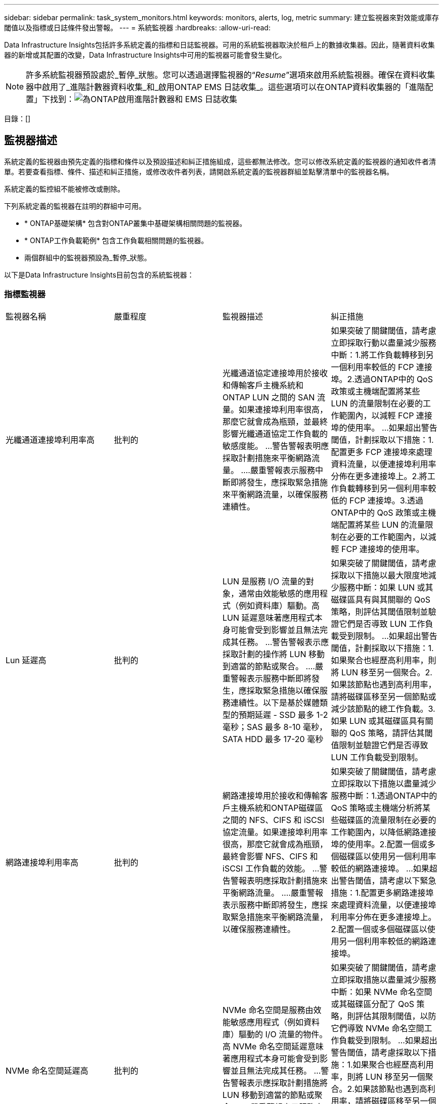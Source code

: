 ---
sidebar: sidebar 
permalink: task_system_monitors.html 
keywords: monitors, alerts, log, metric 
summary: 建立監視器來對效能或庫存閾值以及指標或日誌條件發出警報。 
---
= 系統監視器
:hardbreaks:
:allow-uri-read: 


[role="lead"]
Data Infrastructure Insights包括許多系統定義的指標和日誌監視器。可用的系統監視器取決於租戶上的數據收集器。因此，隨著資料收集器的新增或其配置的改變，Data Infrastructure Insights中可用的監視器可能會發生變化。


NOTE: 許多系統監視器預設處於_暫停_狀態。您可以透過選擇監視器的“_Resume_”選項來啟用系統監視器。確保在資料收集器中啟用了_進階計數器資料收集_和_啟用ONTAP EMS 日誌收集_。這些選項可以在ONTAP資料收集器的「進階配置」下找到：image:Enable_Log_Monitor_Collection.png["為ONTAP啟用進階計數器和 EMS 日誌收集"]

目錄：[]



== 監視器描述

系統定義的監視器由預先定義的指標和條件以及預設描述和糾正措施組成，這些都無法修改。您可以修改系統定義的監視器的通知收件者清單。若要查看指標、條件、描述和糾正措施，或修改收件者列表，請開啟系統定義的監視器群組並點擊清單中的監視器名稱。

系統定義的監控組不能被修改或刪除。

下列系統定義的監視器在註明的群組中可用。

* * ONTAP基礎架構* 包含對ONTAP叢集中基礎架構相關問題的監視器。
* * ONTAP工作負載範例* 包含工作負載相關問題的監視器。
* 兩個群組中的監視器預設為_暫停_狀態。


以下是Data Infrastructure Insights目前包含的系統監視器：



=== 指標監視器

|===


| 監視器名稱 | 嚴重程度 | 監視器描述 | 糾正措施 


| 光纖通道連接埠利用率高 | 批判的 | 光纖通道協定連接埠用於接收和傳輸客戶主機系統和ONTAP LUN 之間的 SAN 流量。如果連接埠利用率很高，那麼它就會成為瓶頸，並最終影響光纖通道協定工作負載的敏感度能。 ...警告警報表明應採取計劃措施來平衡網路流量。 ....嚴重警報表示服務中斷即將發生，應採取緊急措施來平衡網路流量，以確保服務連續性。 | 如果突破了關鍵閾值，請考慮立即採取行動以盡量減少服務中斷：1.將工作負載轉移到另一個利用率較低的 FCP 連接埠。2.透過ONTAP中的 QoS 政策或主機端配置將某些 LUN 的流量限制在必要的工作範圍內，以減輕 FCP 連接埠的使用率。 …如果超出警告閾值，計劃採取以下措施：1.配置更多 FCP 連接埠來處理資料流量，以便連接埠利用率分佈在更多連接埠上。2.將工作負載轉移到另一個利用率較低的 FCP 連接埠。3.透過ONTAP中的 QoS 政策或主機端配置將某些 LUN 的流量限制在必要的工作範圍內，以減輕 FCP 連接埠的使用率。 


| Lun 延遲高 | 批判的 | LUN 是服務 I/O 流量的對象，通常由效能敏感的應用程式（例如資料庫）驅動。高 LUN 延遲意味著應用程式本身可能會受到影響並且無法完成其任務。 ...警告警報表示應採取計劃的操作將 LUN 移動到適當的節點或聚合。 ....嚴重警報表示服務中斷即將發生，應採取緊急措施以確保服務連續性。以下是基於媒體類型的預期延遲 - SSD 最多 1-2 毫秒；SAS 最多 8-10 毫秒，SATA HDD 最多 17-20 毫秒 | 如果突破了關鍵閾值，請考慮採取以下措施以最大限度地減少服務中斷：如果 LUN 或其磁碟區具有與其關聯的 QoS 策略，則評估其閾值限制並驗證它們是否導致 LUN 工作負載受到限制。 …如果超出警告閾值，計劃採取以下措施：1.如果聚合也經歷高利用率，則將 LUN 移至另一個聚合。2.如果該節點也遇到高利用率，請將磁碟區移至另一個節點或減少該節點的總工作負載。3.如果 LUN 或其磁碟區具有關聯的 QoS 策略，請評估其閾值限制並驗證它們是否導致 LUN 工作負載受到限制。 


| 網路連接埠利用率高 | 批判的 | 網路連接埠用於接收和傳輸客戶主機系統和ONTAP磁碟區之間的 NFS、CIFS 和 iSCSI 協定流量。如果連接埠利用率很高，那麼它就會成為瓶頸，最終會影響 NFS、CIFS 和 iSCSI 工作負載的效能。 ...警告警報表明應採取計劃措施來平衡網路流量。 ....嚴重警報表示服務中斷即將發生，應採取緊急措施來平衡網路流量，以確保服務連續性。 | 如果突破了關鍵閾值，請考慮立即採取以下措施以盡量減少服務中斷：1.透過ONTAP中的 QoS 策略或主機端分析將某些磁碟區的流量限制在必要的工作範圍內，以降低網路連接埠的使用率。2.配置一個或多個磁碟區以使用另一個利用率較低的網路連接埠。 …如果超出警告閾值，請考慮以下緊急措施：1.配置更多網路連接埠來處理資料流量，以便連接埠利用率分佈在更多連接埠上。2.配置一個或多個磁碟區以使用另一個利用率較低的網路連接埠。 


| NVMe 命名空間延遲高 | 批判的 | NVMe 命名空間是服務由效能敏感應用程式（例如資料庫）驅動的 I/O 流量的物件。高 NVMe 命名空間延遲意味著應用程式本身可能會受到影響並且無法完成其任務。 ...警告警報表示應採取計劃措施將 LUN 移動到適當的節點或聚合。 ....嚴重警報表示服務中斷即將發生，應採取緊急措施以確保服務連續性。 | 如果突破了關鍵閾值，請考慮立即採取措施以盡量減少服務中斷：如果 NVMe 命名空間或其磁碟區分配了 QoS 策略，則評估其限制閾值，以防它們導致 NVMe 命名空間工作負載受到限制。 …如果超出警告閾值，請考慮採取以下措施：1.如果聚合也經歷高利用率，則將 LUN 移至另一個聚合。2.如果該節點也遇到高利用率，請將磁碟區移至另一個節點或減少該節點的總工作負載。3.如果 NVMe 命名空間或其磁碟區分配了 QoS 策略，請評估其限制閾值，以防它們導致 NVMe 命名空間工作負載受到限制。 


| QTree 容量已滿 | 批判的 | qtree 是一種邏輯定義的檔案系統，可以作為磁碟區內根目錄的特殊子目錄存在。每個 qtree 都有一個預設空間配額或由配額策略定義的配額，以限制在磁碟區容量範圍內儲存在樹中的資料量。 ....警告警報表示應採取計劃措施來增加空間。 ....嚴重警報表示服務中斷即將發生，應採取緊急措施釋放空間以確保服務連續性。 | 如果突破了關鍵閾值，請考慮立即採取行動以盡量減少服務中斷：1.增加 qtree 的空間以適應成長。2.刪除不需要的資料以釋放空間。 …如果超出警告閾值，計劃立即採取以下措施：1.增加 qtree 的空間以適應成長。2.刪除不需要的資料以釋放空間。 


| QTree 容量硬限制 | 批判的 | qtree 是一種邏輯定義的檔案系統，可以作為磁碟區內根目錄的特殊子目錄存在。每個 qtree 都有一個以 KB 為單位的空間配額，用於儲存數據，以控制用戶資料量的成長，不超出其總容量。 ...qtree 維護一個軟體儲存容量配額，在達到 qtree 中的總容量配額限制並且無法再儲存資料之前主動向使用者發出警報。監控 qtree 內儲存的資料量可確保使用者接收不間斷的資料服務。 | 如果突破了關鍵閾值，請考慮立即採取以下措施以盡量減少服務中斷：1.增加樹木空間配額以適應成長2。指導用戶刪除樹中不需要的資料以釋放空間 


| QTree 容量軟限制 | 警告 | qtree 是一種邏輯定義的檔案系統，可以作為磁碟區內根目錄的特殊子目錄存在。每個 qtree 都有一個以 KB 為單位的空間配額，可用於儲存數據，以控制用戶資料量的成長，並且不超過其總容量。 ...qtree 維護一個軟體儲存容量配額，在達到 qtree 中的總容量配額限制並且無法再儲存資料之前主動向使用者發出警報。監控 qtree 內儲存的資料量可確保使用者接收不間斷的資料服務。 | 如果超出警告閾值，請考慮以下緊急措施：1.增加樹木空間配額以適應生長。2.指導使用者刪除樹中不需要的資料以釋放空間。 


| QTree 文件硬限制 | 批判的 | qtree 是一種邏輯定義的檔案系統，可以作為磁碟區內根目錄的特殊子目錄存在。每個 qtree 都有一個可包含的檔案數量配額，以維持磁碟區內可管理的檔案系統大小。 ...qtree 維護一個硬文件數量配額，超過該配額，樹中的新文件將被拒絕。監控 qtree 內的文件數量可確保使用者接收不間斷的資料服務。 | 如果突破了關鍵閾值，請考慮立即採取行動以盡量減少服務中斷：1.增加 qtree 的文件數配額。2.從 qtree 檔案系統中刪除不需要的檔案。 


| QTree 文件軟限制 | 警告 | qtree 是一種邏輯定義的檔案系統，可以作為磁碟區內根目錄的特殊子目錄存在。每個 qtree 都有一個可包含的檔案數量配額，以便在磁碟區內維持可管理的檔案系統大小。 ...qtree 維護一個軟體檔案數配額，以便在達到 qtree 中的檔案限制並且無法儲存任何其他檔案之前主動向使用者發出警報。監控 qtree 內的文件數量可確保使用者接收不間斷的資料服務。 | 如果超出警告閾值，計劃立即採取以下措施：1.增加 qtree 的文件數配額。2.從 qtree 檔案系統中刪除不需要的檔案。 


| 快照保留空間已滿 | 批判的 | 卷的儲存容量對於儲存應用程式和客戶資料是必要的。此空間的一部分稱為快照保留空間，用於儲存允許在本地保護資料的快照。 ONTAP磁碟區中儲存的新資料和更新資料越多，使用的快照容量就越多，而可用於未來新資料或更新資料的快照儲存容量就越少。如果磁碟區內的快照資料容量達到總快照預留空間，則可能導致客戶無法儲存新的快照數據，並降低磁碟區中資料的保護等級。監控磁碟區使用的快照容量，確保資料服務的連續性。 | 如果突破了關鍵閾值，請考慮立即採取行動以盡量減少服務中斷：1.配置快照以在快照保留已滿時使用磁碟區中的資料空間。2.刪除一些不需要的舊快照以釋放空間。 …如果超出警告閾值，計劃立即採取以下措施：1.增加磁碟區內的快照保留空間以適應成長。2.配置快照以在快照保留已滿時使用磁碟區中的資料空間。 


| 儲存容量限制 | 批判的 | 當儲存池（聚合）填滿時，I/O 操作會減慢並最終停止，從而導致儲存中斷事件。警告警報表明應盡快採取計劃措施來恢復最小可用空間。嚴重警報表示服務即將中斷，應採取緊急措施釋放空間以確保服務連續性。 | 如果突破臨界閾值，請立即考慮採取以下措施以盡量減少服務中斷：1.刪除非關鍵磁碟區上的快照。2.刪除非必要工作負載且可從儲存副本中復原的磁碟區或 LUN。 ……如果超過警告閾值，請計劃立即採取以下措施：1.將一個或多個磁碟區移動到其他儲存位置。2.增加更多儲存容量。3.變更儲存效率設定或將非活動資料分層到雲端儲存。 


| 儲存效能限制 | 批判的 | 當儲存系統達到其效能極限時，操作速度會變慢，延遲會增加，工作負載和應用程式可能會開始出現故障。  ONTAP評估工作負載的儲存池利用率，並估計已消耗的效能百分比。 ...警告警報表示應採取計劃措施來減少儲存池負載，以確保有足夠的儲存池效能來滿足工作負載峰值。 ……嚴重警報表示即將發生效能下降，應採取緊急措施來減少儲存池負載，以確保服務連續性。 | 如果突破了關鍵閾值，請考慮立即採取以下措施以盡量減少服務中斷：1.暫停快照或SnapMirror複製等排程任務。2.閒置非必要的工作負載。 …如果超出警告閾值，請立即採取以下措施：1.將一個或多個工作負載移動到不同的儲存位置。2.增加更多儲存節點（AFF）或磁碟架（FAS）並重新分配工作負載3.改變工作負載特徵（區塊大小、應用程式快取）。 


| 使用者配額容量硬限制 | 批判的 | ONTAP可識別有權存取磁碟區、磁碟區內的檔案或目錄的 Unix 或 Windows 系統使用者。因此， ONTAP允許客戶為其 Linux 或 Windows 系統的使用者或使用者群組配置儲存容量。使用者或群組原則配額限制了使用者可以用於其自身資料的空間量。 ...此配額的硬限制允許在卷中使用的容量即將達到總容量配額時通知用戶。監控使用者或群組配額內儲存的資料量可確保使用者獲得不間斷的資料服務。 | 如果突破了關鍵閾值，請考慮立即採取以下措施以盡量減少服務中斷：1.增加使用者或群組配額的空間以適應成長。2.指示使用者或群組刪除不需要的資料以釋放空間。 


| 用戶配額容量軟限制 | 警告 | ONTAP可識別有權存取磁碟區、磁碟區內的檔案或目錄的 Unix 或 Windows 系統使用者。因此， ONTAP允許客戶為其 Linux 或 Windows 系統的使用者或使用者群組配置儲存容量。使用者或群組原則配額限制了使用者可以用於其自身資料的空間量…當磁碟區中使用的容量量達到總容量配額時，此配額的軟限制允許主動通知使用者。監控使用者或群組配額內儲存的資料量可確保使用者獲得不間斷的資料服務。 | 如果超出警告閾值，計劃立即採取以下措施：1.增加使用者或群組配額的空間以適應成長。2.刪除不需要的資料以釋放空間。 


| 卷容量已滿 | 批判的 | 卷的儲存容量對於儲存應用程式和客戶資料是必要的。 ONTAP磁碟區中儲存的資料越多，未來資料的可用儲存空間就越少。如果磁碟區內的資料儲存容量達到總儲存容量，可能會導致客戶因儲存容量不足而無法儲存資料。監控已使用儲存容量可確保資料服務的連續性。 | 如果突破了關鍵閾值，請考慮立即採取以下措施以盡量減少服務中斷：1.增加卷的空間以適應增長。2.刪除不需要的資料以釋放空間。3.如果快照副本所佔用的空間超過快照保留空間，請刪除舊快照或啟用磁碟區快照自動刪除。 ....如果超過警告閾值，請計劃立即採取以下措施：1.增加體積的空間以適應成長2。如果快照副本所佔用的空間超過快照保留空間，請刪除舊快照或啟用磁碟區快照自動刪除。 …… 


| 卷 Inode 限制 | 批判的 | 儲存檔案的磁碟區使用索引節點（inode）來儲存檔案元資料。當磁碟區耗盡其 inode 分配時，將無法再向其中新增檔案。 ...警告警報表示應採取計劃措施來增加可用的 inode 數量。 ....嚴重警報表示文件限制即將耗盡，應採取緊急措施釋放 inode 以確保服務連續性。 | 如果突破了關鍵閾值，請考慮立即採取以下措施以盡量減少服務中斷：1.增加磁碟區的 inode 值。如果 inode 值已經達到最大值，則將卷拆分為兩個或多個卷，因為檔案系統已超出最大大小。2.使用FlexGroup因為它有助於容納大型檔案系統。 …如果超出警告閾值，計劃立即採取以下措施：1.增加磁碟區的 inode 值。如果 inode 值已經達到最大值，則將卷拆分為兩個或多個卷，因為檔案系統已超出最大大小。2.使用FlexGroup ，因為它有助於容納大型檔案系統 


| 卷延遲高 | 批判的 | 卷是服務於 I/O 流量的對象，這些流量通常由效能敏感的應用程式（包括 devOps 應用程式、主目錄和資料庫）驅動。高容量延遲意味著應用程式本身可能會受到影響並且無法完成其任務。監控磁碟區延遲對於維持應用程式的一致性能至關重要。以下是基於媒體類型的預期延遲 - SSD 最多 1-2 毫秒；SAS 最多 8-10 毫秒，SATA HDD 最多 17-20 毫秒。 | 如果突破了關鍵閾值，請考慮立即採取以下措施以盡量減少服務中斷：如果卷分配了 QoS 策略，請評估其限制閾值，以防它們導致卷工作負載受到限制。 …如果超出警告閾值，請考慮以下緊急措施：1.如果聚合體的利用率也很高，則將磁碟區移至另一個聚合體。2.如果磁碟區分配了 QoS 策略，請評估其限制閾值，以防它們導致磁碟區工作負載受到限制。3.如果該節點也遇到高利用率，請將磁碟區移至另一個節點或減少該節點的總工作負載。 


| 監視器名稱 | 嚴重程度 | 監視器描述 | 糾正措施 


| 節點高延遲 | 警告/嚴重 | 節點延遲已達到可能影響節點上應用程式效能的水平。較低的節點延遲確保應用程式的一致性能。基於媒體類型的預期延遲為：SSD 最多 1-2 毫秒；SAS 最多 8-10 毫秒，SATA HDD 最多 17-20 毫秒。 | 如果突破了關鍵閾值，則應立即採取措施以盡量減少服務中斷：1.暫停規劃任務、快照或SnapMirror複製 2.透過 QoS 限制 3 降低低優先權工作負載的需求。停止非必要的工作負荷 當警告閾值被突破時考慮立即採取行動：1.將一個或多個工作負載移動到不同的儲存位置2.透過 QoS 限制 3 降低低優先權工作負載的需求。增加更多儲存節點（AFF）或磁碟架（FAS）並重新分配工作負載4.改變工作負載特徵（區塊大小、應用程式快取等） 


| 節點效能限制 | 警告/嚴重 | 節點效能利用率已達到可能影響 IO 和節點支援的應用程式的效能的水平。低節點效能利用率確保應用程式的一致性能。 | 如果突破臨界閾值，應立即採取措施盡量減少服務中斷：1.暫停規劃任務、快照或SnapMirror複製 2.透過 QoS 限制 3 降低低優先權工作負載的需求。停用非必要工作負載如果超出警告閾值，請考慮以下措施：1.將一個或多個工作負載移動到不同的儲存位置2.透過 QoS 限制 3 降低低優先權工作負載的需求。增加更多儲存節點（AFF）或磁碟架（FAS）並重新分配工作負載4.改變工作負載特徵（區塊大小、應用程式快取等） 


| 儲存虛擬機器高延遲 | 警告/嚴重 | 儲存虛擬機器 (SVM) 延遲已達到可能影響儲存虛擬機器上應用程式效能的水平。較低的儲存虛擬機器延遲可確保應用程式的一致性能。基於媒體類型的預期延遲為：SSD 最多 1-2 毫秒；SAS 最多 8-10 毫秒，SATA HDD 最多 17-20 毫秒。 | 如果超過臨界閾值，則立即評估分配了 QoS 策略的儲存虛擬機器磁碟區的閾值限制，以驗證它們是否導致磁碟區工作負載受到限制。當超過警告閾值時，請考慮立即採取以下措施：1.如果聚合也經歷高利用率，請將儲存虛擬機器的某些磁碟區移至另一個聚合。2.對於分配了 QoS 策略的儲存虛擬機器的捲，評估閾值限制是否導致卷工作負載受到限制 3。如果節點利用率過高，請將儲存虛擬機器的某些磁碟區移至另一個節點或減少節點的總工作負載 


| 使用者配額文件硬限制 | 批判的 | 卷內建立的文件數量已達到臨界限制，無法建立更多文件。監控儲存的檔案數量可確保使用者獲得不間斷的資料服務。 | 如果突破臨界閾值，則需要立即採取行動，盡量減少服務中斷…考慮採取以下行動：1.增加特定使用者的文件數配額2。刪除不需要的檔案以減少特定使用者的檔案配額壓力 


| 使用者配額文件軟限制 | 警告 | 卷內建立的文件數量已達到配額的閾值限制，並且接近臨界限制。如果配額達到臨界限制，則無法建立其他文件。監控使用者儲存的檔案數量可確保使用者獲得不間斷的資料服務。 | 如果超出警告閾值，請考慮立即採取行動：1.增加特定使用者配額2的文件數配額。刪除不需要的檔案以減少特定使用者的檔案配額壓力 


| 卷緩存未命中率 | 警告/嚴重 | 磁碟區快取未命中率是來自客戶端應用程式的讀取請求中從磁碟返回而不是從快取返回的百分比。這意味著音量已經達到設定的閾值。 | 如果突破了關鍵閾值，則應立即採取措施以盡量減少服務中斷：1.將一些工作負載移出磁碟區的節點以減少 IO 負載 2.如果磁碟區節點上尚未安裝 Flash Cache 3，請透過購買和新增 Flash Cache 3 來增加WAFL快取。透過 QoS 限制降低同一節點上較低優先級工作負載的需求 當警告閾值被突破時考慮立即採取行動：1.將一些工作負載移出磁碟區的節點以減少 IO 負載 2.如果磁碟區節點上尚未安裝 Flash Cache 3，請透過購買和新增 Flash Cache 3 來增加WAFL快取。透過QoS限制4降低同一節點上低優先權工作負載的需求。改變工作負載特徵（區塊大小、應用程式快取等） 


| 卷 Qtree 配額過量使用 | 警告/嚴重 | 卷 Qtree 配額過載指定卷宗被視為被 qtree 配額過載的百分比。已達到卷的 qtree 配額設定的閾值。監控卷 qtree 配額過量提交可確保使用者獲得不間斷的資料服務。 | 如果突破了關鍵閾值，則應立即採取措施以盡量減少服務中斷：1.增加卷 2 的空間。刪除不需要的資料當超過警告閾值時，考慮增加卷的空間。 
|===
<<top,回到頂部>>



=== 記錄監視器

|===


| 監視器名稱 | 嚴重程度 | 描述 | 糾正措施 


| AWS 憑證未初始化 | 資訊 | 當模組在初始化之前嘗試從雲端憑證執行緒存取 Amazon Web Services (AWS) 身分和存取管理 (IAM) 基於角色的憑證時，會發生此事件。 | 等待雲憑證執行緒以及系統完成初始化。 


| 無法存取雲層 | 批判的 | 儲存節點無法連接到 Cloud Tier 物件儲存 API。某些數據將無法存取。 | 如果您使用本機產品，請執行下列修正措施：...使用「network interface show」指令驗證叢集間 LIF 是否在線上且正常運作。 ...透過目標節點群集間 LIF 使用「ping」指令檢查與物件儲存伺服器的網路連線。 ....確保以下事項：...物件儲存的配置未變更。 ...登入和連接資訊仍然有效。 ...如果問題仍然存在，請聯絡NetApp技術支援。如果您使用Cloud Volumes ONTAP，請執行下列修正措施：...確保物件儲存的設定沒有變更。 …確保登入和連接資訊仍然有效。 ...如果問題仍然存在，請聯絡NetApp技術支援。 


| 磁碟停止服務 | 資訊 | 當磁碟因被標記為故障、正在清理或已進入維護中心而被從服務中移除時，會發生此事件。 | 沒有任何。 


| FlexGroup完整組成部分 | 批判的 | FlexGroup磁碟區內的某個組成部分已滿，這可能會導致服務中斷。您仍然可以在FlexGroup磁碟區上建立或擴充檔案。但是，儲存在元件上的任何檔案都不能被修改。因此，當您嘗試在FlexGroup磁碟區上執行寫入操作時，可能會看到隨機的空間不足錯誤。 | 建議您使用「volume modify -files +X」指令為FlexGroup磁碟區新增容量。 ……或者，從FlexGroup磁碟區中刪除檔案。然而，很難確定哪些文件已經落入選民手中。 


| Flexgroup 成分股已接近飽和 | 警告 | FlexGroup磁碟區內的某個組成部分的空間幾乎用盡，這可能會導致服務中斷。可以建立和擴展文件。但是，如果組成部分空間不足，您可能無法附加或修改組成部分上的文件。 | 建議您使用「volume modify -files +X」指令為FlexGroup磁碟區新增容量。 ……或者，從FlexGroup磁碟區中刪除檔案。然而，很難確定哪些文件已經落入選民手中。 


| FlexGroup組成部分的 Inode 即將耗盡 | 警告 | FlexGroup磁碟區中的某個組成部分的 inode 幾乎用完了，這可能會導致服務中斷。該選民收到的創作請求比平均值少。這可能會影響FlexGroup磁碟區的整體效能，因為請求被路由到具有更多 inode 的組成部分。 | 建議您使用「volume modify -files +X」指令為FlexGroup磁碟區新增容量。 ……或者，從FlexGroup磁碟區中刪除檔案。然而，很難確定哪些文件已經落入選民手中。 


| FlexGroup組成 Inode | 批判的 | FlexGroup磁碟區的組成部分的 inode 已用完，這可能會導致服務中斷。您不能在此組成部分上建立新文件。這可能會導致整個FlexGroup磁碟區中內容分佈不平衡。 | 建議您使用「volume modify -files +X」指令為FlexGroup磁碟區新增容量。 ……或者，從FlexGroup磁碟區中刪除檔案。然而，很難確定哪些文件已經落入選民手中。 


| LUN 離線 | 資訊 | 當 LUN 手動離線時會發生此事件。 | 使 LUN 重新連線。 


| 主機風扇故障 | 警告 | 一個或多個主機風扇發生故障。系統仍在運作……但是，如果這種情況持續太長時間，過熱可能會觸發自動關機。 | 重新安裝發生故障的風扇。如果錯誤仍然存在，請更換它們。 


| 主機風扇處於警告狀態 | 資訊 | 當一個或多個主機風扇處於警告狀態時，就會發生此事件。 | 更換指示的風扇以避免過熱。 


| NVRAM電池電量低 | 警告 | NVRAM電池容量嚴重不足。如果電池電量耗盡，可能會有資料遺失。 ....您的系統會產生並傳輸AutoSupport或「呼叫回家」訊息給NetApp技術支援和配置的目的地（如果已配置）。  AutoSupport訊息的成功傳遞顯著提高了問題的確定和解決能力。 | 執行下列操作：...使用「system node environment sensors show」指令查看電池的目前狀態、容量和充電狀態。 ...如果最近更換了電池或系統長時間未運行，請監控電池以驗證是否正常充電。 ....如果電池運行時間持續下降到臨界水平以下，且儲存系統自動關閉，請聯絡NetApp技術支援。 


| 服務處理器未配置 | 警告 | 此事件每週發生一次，以提醒您配置服務處理器 (SP)。 SP是整合到系統中的實體設備，用於提供遠端存取和遠端管理功能。您應該配置SP以使用其全部功能。 | 執行以下修正措施：...使用「system service-processor network modify」指令設定SP 。 ……或者，使用「system service-processor network show」指令取得SP的 MAC 位址。 ...使用“system service-processor network show”指令驗證SP網路設定。 ...使用「system service-processor autosupport invoke」指令驗證SP是否可以傳送AutoSupport電子郵件。注意：在發出此命令之前，應在ONTAP中設定AutoSupport電子郵件主機和收件者。 


| 服務處理器離線 | 批判的 | 即使已採取所有SP恢復操作， ONTAP也不再接收來自服務處理器 (SP ) 的心跳。如果沒有SP ， ONTAP就無法監控硬體的健康狀況…系統將關閉以防止硬體損壞和資料遺失。設定緊急警報，以便在SP離線時立即收到通知。 | 透過執行以下操作對系統進行電源循環：...將控制器從機箱中拉出。 ...將控制器推回。 ...重新打開控制器。 ...如果問題仍然存在，請更換控制器模組。 


| 擱架風扇故障 | 批判的 | 指示的機架冷卻風扇或風扇模組發生故障。磁碟架中的磁碟可能無法獲得足夠的冷卻氣流，這可能會導致磁碟故障。 | 執行以下操作修正措施：...驗證風扇模組是否完全就位並固定。注意：某些磁碟架的電源模組中整合了風扇。 ...如果問題仍然存在，請更換風扇模組。 ...如果問題仍然存在，請聯絡NetApp技術支援尋求協助。 


| 由於主機風扇故障，系統無法運作 | 批判的 | 一個或多個主機風扇發生故障，導致系統運作中斷。這可能會導致潛在的資料遺失。 | 更換發生故障的風扇。 


| 未分配的磁碟 | 資訊 | 系統有未分配的磁碟 - 容量被浪費，並且您的系統可能存在一些錯誤配置或應用了部分配置更改。 | 執行下列糾正措施：...使用「disk show -n」指令決定哪些磁碟未分配。 ...使用“disk assign”指令將磁碟分配給系統。 


| 防毒伺服器繁忙 | 警告 | 防毒伺服器太忙，無法接受任何新的掃描要求。 | 如果此訊息頻繁出現，請確保有足夠的防毒伺服器來處理 SVM 產生的病毒掃描負載。 


| IAM 角色的 AWS 憑證已過期 | 批判的 | Cloud Volume ONTAP已無法存取。身分和存取管理 (IAM) 基於角色的憑證已過期。憑證是使用 IAM 角色從 Amazon Web Services (AWS) 元資料伺服器取得的，並用於簽署對 Amazon Simple Storage Service (Amazon S3) 的 API 請求。 | 執行下列操作：...登入 AWS EC2 管理控制台。 ...導航到實例頁面。 ....找到Cloud Volumes ONTAP部署的實例並檢查其運作狀況。 ...驗證與實例關聯的 AWS IAM 角色是否有效以及是否已被授予該實例的適當權限。 


| 未找到 IAM 角色的 AWS 憑證 | 批判的 | 雲端憑證執行緒無法從 AWS 元資料伺服器取得基於 Amazon Web Services (AWS) 身分和存取管理 (IAM) 角色的憑證。這些憑證用於簽署對 Amazon Simple Storage Service (Amazon S3) 的 API 請求。  Cloud Volume ONTAP已無法存取。 … | 執行下列操作：...登入 AWS EC2 管理控制台。 ...導航到實例頁面。 ....找到Cloud Volumes ONTAP部署的實例並檢查其運作狀況。 ...驗證與實例關聯的 AWS IAM 角色是否有效以及是否已被授予該實例的適當權限。 


| IAM 角色的 AWS 憑證無效 | 批判的 | 身分和存取管理 (IAM) 基於角色的憑證無效。憑證是使用 IAM 角色從 Amazon Web Services (AWS) 元資料伺服器取得的，並用於簽署對 Amazon Simple Storage Service (Amazon S3) 的 API 請求。  Cloud Volume ONTAP已無法存取。 | 執行下列操作：...登入 AWS EC2 管理控制台。 ...導航到實例頁面。 ....找到Cloud Volumes ONTAP部署的實例並檢查其運作狀況。 ...驗證與實例關聯的 AWS IAM 角色是否有效以及是否已被授予該實例的適當權限。 


| 未找到 AWS IAM 角色 | 批判的 | 身分識別和存取管理 (IAM) 角色執行緒無法在 AWS 元資料伺服器上找到 Amazon Web Services (AWS) IAM 角色。需要 IAM 角色來取得用於簽署對 Amazon Simple Storage Service (Amazon S3) 的 API 請求的基於角色的憑證。  Cloud Volume ONTAP已無法存取。 … | 執行下列操作：...登入 AWS EC2 管理控制台。 ...導航到實例頁面。 ....找到Cloud Volumes ONTAP部署的實例並檢查其運作狀況。 ....驗證與實例關聯的 AWS IAM 角色是否有效。 


| AWS IAM 角色無效 | 批判的 | AWS 元資料伺服器上的 Amazon Web Services (AWS) 身分和存取管理 (IAM) 角色無效。  Cloud Volume ONTAP已無法存取。 … | 執行下列操作：...登入 AWS EC2 管理控制台。 ...導航到實例頁面。 ....找到Cloud Volumes ONTAP部署的實例並檢查其運作狀況。 ...驗證與實例關聯的 AWS IAM 角色是否有效以及是否已被授予該實例的適當權限。 


| AWS 元資料伺服器連線失敗 | 批判的 | 身分和存取管理 (IAM) 角色執行緒無法與 Amazon Web Services (AWS) 元資料伺服器建立通訊連結。應該建立通訊以取得用於簽署對 Amazon Simple Storage Service (Amazon S3) 的 API 請求的必要的 AWS IAM 基於角色的憑證。  Cloud Volume ONTAP已無法存取。 … | 執行下列操作：…登入 AWS EC2 管理控制台。 …導航到“實例”頁面。 …找到Cloud Volumes ONTAP部署的實例並檢查其運作狀況。 … 


| FabricPool空間使用限制即將達到 | 警告 | 來自容量許可提供者的物件儲存的叢集範圍FabricPool空間總使用量已接近許可限制。 | 執行下列修正措施：…使用「storage aggregate object-store show-space」指令檢查每個FabricPool儲存層所使用的授權容量百分比。 …使用「volume snapshot delete」指令從分層策略為「snapshot」或「backup」的磁碟區中刪除 Snapshot 副本以清理空間。 …在叢集上安裝新許可證以增加許可容量。 


| FabricPool空間使用限制已達到 | 批判的 | 來自容量許可提供者的物件儲存的叢集範圍FabricPool空間總使用量已達到許可限制。 | 執行下列修正措施：…使用「storage aggregate object-store show-space」指令檢查每個FabricPool儲存層所使用的授權容量百分比。 …使用「volume snapshot delete」指令從分層策略為「snapshot」或「backup」的磁碟區中刪除 Snapshot 副本以清理空間。 …在叢集上安裝新許可證以增加許可容量。 


| 聚合返回失敗 | 批判的 | 此事件發生在聚合遷移期間，作為儲存故障轉移 (SFO) 復原的一部分，此時目標節點無法到達物件儲存。 | 執行下列糾正措施：...使用「network interface show」指令驗證叢集間 LIF 是否在線上且正常運作。 ...透過目標節點群集間 LIF 使用「ping」指令檢查與物件儲存伺服器的網路連線。  ...使用“aggregate object-store config show”命令驗證物件儲存的配置未更改，並且登入和連接資訊仍然準確。 ……或者，您可以透過為 giveback 命令的「require-partner-waiting」參數指定 false 來覆寫錯誤。 ...請聯絡NetApp技術支援以取得更多資訊或協助。 


| HA 互連中斷 | 警告 | 高可用性 (HA) 互連已中斷。當故障轉移不可用時，存在服務中斷的風險。 | 糾正措施取決於平台支援的 HA 互連鏈路的數量和類型，以及互連中斷的原因。  ...如果連結中斷：...驗證 HA 對中的兩個控制器是否正常運作。 ....對於外部連接的鏈路，請確保互連電纜已正確連接，並且小型可插拔設備 (SFP)（如果適用）已正確安裝在兩個控制器上。 ....對於內部連線的連結，使用「ic link off」和「ic link on」指令依序停用並重新啟用連結。  ...如果連結被停用，請使用「ic link on」指令啟用連結。  ...如果對等方未連接，請使用「ic link off」和「ic link on」指令逐一停用並重新啟用連結。 ...如果問題仍然存在，請聯絡NetApp技術支援。 


| 超出每個使用者的最大會話數 | 警告 | 您已超出 TCP 連線上每個使用者允許的最大會話數。任何建立會話的請求都會被拒絕，直到某些會話被釋放。  … | 執行以下糾正措施：...檢查客戶端上運行的所有應用程序，並終止任何運行不正常的應用程式。 ...重新啟動客戶端。 ....檢查問題是由新應用程式還是現有應用程式引起的：...如果應用程式是新的，請使用“cifs option modify -max-opens-same-file-per-tree”命令為客戶端設定更高的閾值。在某些情況下，客戶端會如預期運行，但需要更高的閾值。您應該具有高級權限來為客戶端設定更高的閾值。 ...如果問題是由現有應用程式引起的，則客戶端可能存在問題。請聯絡NetApp技術支援以取得更多資訊或協助。 


| 超出每個文件的最大開啟次數 | 警告 | 您已超出透過 TCP 連線開啟檔案的最大次數。任何開啟此文件的請求都會被拒絕，直到您關閉該文件的某些開啟實例。這通常表示應用程式行為異常。 … | 執行下列修正措施：...檢查使用此 TCP 連線在用戶端上執行的應用程式。客戶端可能由於其上運行的應用程式而運作不正常。 ...重新啟動客戶端。 ....檢查問題是由新應用程式還是現有應用程式引起的：...如果應用程式是新的，請使用“cifs option modify -max-opens-same-file-per-tree”命令為客戶端設定更高的閾值。在某些情況下，客戶端會如預期運行，但需要更高的閾值。您應該具有高級權限來為客戶端設定更高的閾值。 ...如果問題是由現有應用程式引起的，則客戶端可能存在問題。請聯絡NetApp技術支援以取得更多資訊或協助。 


| NetBIOS 名稱衝突 | 批判的 | NetBIOS 名稱服務已從遠端電腦收到對名稱註冊請求的否定回應。這通常是由於 NetBIOS 名稱或別名衝突引起的。結果，客戶端可能無法存取資料或連接到叢集中正確的資料服務節點。 | 執行下列任一修正措施：...如果 NetBIOS 名稱或別名有衝突，請執行下列其中一項：...使用「vserver cifs delete -aliases alias -vserver vserver」指令刪除重複的 NetBIOS 別名。 ...透過刪除重複的名稱並使用「vserver cifs create -aliases alias -vserver vserver」指令新增具有新名稱的別名來重新命名 NetBIOS 別名。 ……如果沒有設定別名且 NetBIOS 名稱有衝突，則使用「vserver cifs delete -vserver vserver」和「vserver cifs create -cifs-server netbiosname」指令重命名 CIFS 伺服器。注意：刪除 CIFS 伺服器可能會導致資料無法存取。  …刪除 NetBIOS 名稱或重新命名遠端電腦上的 NetBIOS。 


| NFSv4 儲存池已耗盡 | 批判的 | NFSv4 儲存池已耗盡。 | 如果 NFS 伺服器在此事件發生後超過 10 分鐘沒有回應，請聯絡NetApp技術支援。 


| 未註冊掃描引擎 | 批判的 | 防毒連接器通知ONTAP它沒有註冊的掃描引擎。如果啟用「強制掃描」選項，這可能會導致資料無法使用。 | 執行以下糾正措施：...確保安裝在防毒伺服器上的掃描引擎軟體與ONTAP相容。 ....確保掃描引擎軟體正在運作並設定為透過本地環回連接到防毒連接器。 


| 無 Vscan 連接 | 批判的 | ONTAP沒有 Vscan 連線來處理病毒掃描請求。如果啟用「強制掃描」選項，這可能會導致資料無法使用。 | 確保掃描器池配置正確，並且防毒伺服器處於活動狀態並連接到ONTAP。 


| 節點根卷空間低 | 批判的 | 系統偵測到根捲的空間嚴重不足。該節點尚未完全運行。資料 LIF 可能已在叢集內進行故障轉移，因此節點上的 NFS 和 CIFS 存取受到限制。管理能力僅限於節點的本機復原程序，以清理根磁碟區上的空間。 | 執行以下糾正措施：...透過刪除舊的 Snapshot 副本、從 /mroot 目錄中刪除不再需要的檔案或擴充根磁碟區容量來清理根磁碟區上的空間。 ...重新啟動控制器。 ...聯絡NetApp技術支援以取得更多資訊或協助。 


| 不存在的管理員共享 | 批判的 | Vscan 問題：客戶端嘗試連線到不存在的 ONTAP_ADMIN$ 共用。 | 確保針對提到的 SVM ID 啟用了 Vscan。在 SVM 上啟用 Vscan 會導致自動為 SVM 建立 ONTAP_ADMIN$ 共用。 


| NVMe 命名空間空間不足 | 批判的 | 由於空間不足導致寫入失敗，NVMe 命名空間已離線。 | 在磁碟區新增空間，然後使用「vserver nvme namespace modify」指令讓 NVMe 命名空間連線。 


| NVMe-oF 寬限期有效 | 警告 | 當使用 NVMe over Fabrics (NVMe-oF) 協定且授權的寬限期處於活動狀態時，此事件每天都會發生。許可證寬限期到期後，NVMe-oF 功能需要許可證。授權寬限期結束後，NVMe-oF 功能將會停用。 | 聯絡您的銷售代表以取得 NVMe-oF 許可證，並將其新增至叢集中，或從叢集中移除所有 NVMe-oF 設定實例。 


| NVMe-oF 寬限期已過 | 警告 | NVMe over Fabrics (NVMe-oF) 授權寬限期已結束，NVMe-oF 功能已停用。 | 聯絡您的銷售代表以取得 NVMe-oF 許可證，並將其新增至群組。 


| NVMe-oF 寬限期開始 | 警告 | 在升級到ONTAP 9.5 軟體期間偵測到 NVMe over Fabrics (NVMe-oF) 配置。許可證寬限期到期後，NVMe-oF 功能需要許可證。 | 聯絡您的銷售代表以取得 NVMe-oF 許可證，並將其新增至群組。 


| 物件儲存主機無法解析 | 批判的 | 物件儲存伺服器主機名稱無法解析為 IP 位址。如果無法解析 IP 位址，物件儲存用戶端就無法與物件儲存伺服器通訊。因此，數據可能無法存取。 | 檢查 DNS 配置以驗證主機名稱是否使用 IP 位址正確配置。 


| 物件儲存叢集間 LIF 故障 | 批判的 | 物件儲存用戶端找不到可操作的 LIF 來與物件儲存伺服器通訊。在叢集間 LIF 運作之前，節點將不允許物件儲存客戶端流量。因此，數據可能無法存取。 | 執行下列糾正措施：...使用「network interface show -role intercluster」指令檢查叢集間 LIF 狀態。 ...驗證叢集間 LIF 是否配置正確且可運作。 ...如果未配置叢集間 LIF，請使用「network interface create -role intercluster」命令新增它。 


| 物件儲存簽章不匹配 | 批判的 | 發送到物件儲存伺服器的請求簽章與客戶端計算的簽章不符。因此，數據可能無法存取。 | 驗證秘密存取金鑰是否配置正確。如果配置正確，請聯絡NetApp技術支援尋求協助。 


| READDIR 逾時 | 批判的 | READDIR 檔案操作已超出允許在WAFL中運行的逾時時間。這可能是因為目錄非常大或稀疏。建議採取糾正措施。 | 執行以下操作：...使用以下具有「diag」權限的 nodeshell CLI 命令來尋找特定於最近 READDIR 檔案操作已過期的目錄的資訊：wafl readdir notice show。 ....檢查目錄是否指示為稀疏：...如果目錄指示為稀疏，建議您將目錄的內容複製到新目錄以消除目錄檔案的稀疏性。  ....如果目錄未指示為稀疏且目錄很大，建議您透過減少目錄中的檔案條目數來減少目錄檔案的大小。 


| 重新定位聚合失敗 | 批判的 | 當目標節點無法到達物件儲存時，在聚合重新定位期間會發生此事件。 | 執行下列糾正措施：...使用「network interface show」指令驗證叢集間 LIF 是否在線上且正常運作。 ...透過目標節點群集間 LIF 使用「ping」指令檢查與物件儲存伺服器的網路連線。  ...使用“aggregate object-store config show”命令驗證物件儲存的配置未更改，並且登入和連接資訊仍然準確。 ……或者，您可以使用重定位指令的「override-destination-checks」參數覆寫錯誤。 ...請聯絡NetApp技術支援以取得更多資訊或協助。 


| 陰影複製失敗 | 批判的 | 磁碟區複製服務 (VSS)（Microsoft Server 備份和還原服務作業）失敗。 | 使用事件訊息中提供的資訊檢查以下內容：...是否啟用了卷影複製配置？ ....是否安裝了適當的許可證？  …在哪些共享上執行卷影複製操作？ …共享名稱是否正確？ …共享路徑是否存在？ …卷影複製集及其卷影副本的狀態如何？ 


| 儲存開關電源故障 | 警告 | 集群交換器中缺少電源。冗餘度降低，任何進一步的電源故障都會導致停電風險。 | 執行以下糾正措施：...確保為群集交換器供電的電源已開啟。 ....確保電源線已連接到電源。 ...如果問題仍然存在，請聯絡NetApp技術支援。 


| CIFS 身份驗證過多 | 警告 | 許多認證協商同時發生。來自該客戶端的 256 個未完成的新會話請求。 | 調查客戶端為何創建了 256 個或更多的新連線請求。您可能需要聯絡客戶端或應用程式的供應商來確定錯誤發生的原因。 


| 未經授權的使用者存取管理員共享 | 警告 | 用戶端嘗試連線到特權 ONTAP_ADMIN$ 共享，即使其登入使用者不是允許的使用者。 | 執行下列修正措施：...確保在其中一個活動的 Vscan 掃描器池中配置了提到的使用者名稱和 IP 位址。 ...使用“vserver vscan scanner pool show-active”指令檢查目前處於活動狀態的掃描器池配置。 


| 檢測到病毒 | 警告 | Vscan 伺服器向儲存系統報告了一個錯誤。這通常表示發現了病毒。但是，Vscan 伺服器上的其他錯誤可能會導致此事件…客戶端對該檔案的存取被拒絕。  Vscan 伺服器可能會根據其設定和配置清理、隔離或刪除該檔案。 | 檢查「syslog」事件中報告的 Vscan 伺服器日誌，查看它是否能夠成功清理、隔離或刪除受感染的檔案。如果無法做到這一點，系統管理員可能必須手動刪除該檔案。 


| 卷離線 | 資訊 | 此訊息表示磁碟區已離線。 | 使磁碟區重新連線。 


| 音量限制 | 資訊 | 此事件表明靈活卷受到限制。 | 使磁碟區重新連線。 


| 儲存虛擬機器停止成功 | 資訊 | 當「vserver stop」操作成功時會出現此訊息。 | 使用“vserver start”命令啟動儲存虛擬機器上的資料存取。 


| 節點恐慌 | 警告 | 當發生恐慌時發出此事件 | 聯絡NetApp客戶支援。 
|===
<<top,回到頂部>>



=== 反勒索軟體日誌監控器

|===


| 監視器名稱 | 嚴重程度 | 描述 | 糾正措施 


| 儲存虛擬機器反勒索軟體監控已停用 | 警告 | 儲存虛擬機器的反勒索軟體監控已停用。啟用反勒索軟體來保護儲存虛擬機器。 | 沒有任何 


| 儲存虛擬機器反勒索軟體監控已啟用（學習模式） | 資訊 | 儲存虛擬機器的反勒索軟體監控已在學習模式下啟用。 | 沒有任何 


| 啟用批量反勒索軟體監控 | 資訊 | 該卷的反勒索軟體監控已啟用。 | 沒有任何 


| 大量反勒索軟體監控已停用 | 警告 | 該卷的反勒索軟體監控已被停用。啟用反勒索軟體來保護磁碟區。 | 沒有任何 


| 啟用大量反勒索軟體監控（學習模式） | 資訊 | 該卷的反勒索軟體監控在學習模式下啟用。 | 沒有任何 


| 大量反勒索軟體監控已暫停（學習模式） | 警告 | 該卷的反勒索軟體監控在學習模式下暫停。 | 沒有任何 


| 大量反勒索軟體監控已暫停 | 警告 | 該卷的反勒索軟體監控已暫停。 | 沒有任何 


| 大量反勒索軟體監控停用 | 警告 | 該卷的反勒索軟體監控正在停用。 | 沒有任何 


| 偵測到勒索軟體活動 | 批判的 | 為了保護資料免受檢測到的勒索軟體的侵害，我們製作了快照副本，可用於恢復原始資料。您的系統會產生AutoSupport或「回撥」訊息並將其傳輸至NetApp技術支援和任何配置的目的地。  AutoSupport訊息可提高問題的確定和解決能力。 | 請參閱「FINAL-DOCUMENT-NAME」以針對勒索軟體活動採取補救措施。 
|===
<<top,回到頂部>>



=== FSx for NetApp ONTAP監視器

|===


| 監視器名稱 | 閾值 | 監視器描述 | 糾正措施 


| FSx 磁碟區容量已滿 | 警告 @ > 85 %…嚴重 @ > 95 % | 卷的儲存容量對於儲存應用程式和客戶資料是必要的。 ONTAP磁碟區中儲存的資料越多，未來資料的可用儲存空間就越少。如果磁碟區內的資料儲存容量達到總儲存容量，可能會導致客戶因儲存容量不足而無法儲存資料。監控已使用儲存容量可確保資料服務的連續性。 | 如果突破臨界閾值，則需要立即採取行動以盡量減少服務中斷：...1.考慮刪除不再需要的資料以釋放空間 


| FSx 磁碟區高延遲 | 警告 @ > 1000 µs…嚴重 @ > 2000 µs | 卷是服務於 IO 流量的對象，通常由效能敏感的應用程式（包括 devOps 應用程式、主目錄和資料庫）驅動。高容量延遲意味著應用程式本身可能會受到影響並且無法完成其任務。監控磁碟區延遲對於維持應用程式的一致性能至關重要。 | 如果突破臨界閾值，則需要立即採取行動以盡量減少服務中斷：...1.如果為磁碟區分配了 QoS 策略，請評估其限制閾值，以防它們導致磁碟區工作負載受到限制…如果超過警告閾值，請計劃盡快採取以下措施：…1.如果為磁碟區分配了 QoS 策略，請評估其限制閾值，以防它們導致磁碟區工作負載受到限制。 ...2.如果該節點也遇到高利用率，請將磁碟區移至另一個節點或減少該節點的總工作負載。 


| FSx 磁碟區 Inode 限制 | 警告 @ > 85 %…嚴重 @ > 95 % | 儲存檔案的磁碟區使用索引節點（inode）來儲存檔案元資料。當磁碟區耗盡其 inode 分配時，就無法再向其中新增檔案。警告警報表明應採取計劃措施來增加可用的 inode 數量。嚴重警報表示文件限制即將耗盡，應採取緊急措施釋放 inode 以確保服務連續性 | 如果突破臨界閾值，則需要立即採取行動以盡量減少服務中斷：...1.考慮增加磁碟區的 inode 值。如果 inode 值已經達到最大值，則考慮將捲拆分為兩個或更多卷，因為檔案系統已經超出了最大大小…如果超過警告閾值，計劃盡快採取以下措施：…1.考慮增加磁碟區的 inode 值。如果 inode 值已經達到最大值，則考慮將卷拆分為兩個或更多卷，因為檔案系統已超出最大大小 


| FSx 磁碟區 Qtree 配額過載 | 警告 @ > 95 %…嚴重 @ > 100 % | 卷 Qtree 配額過載指定卷宗被視為被 qtree 配額過載的百分比。已達到卷的 qtree 配額設定的閾值。監控卷 qtree 配額過量提交可確保使用者獲得不間斷的資料服務。 | 如果突破了關鍵閾值，則應立即採取措施以盡量減少服務中斷：1.刪除不需要的資料...當超過警告閾值時，考慮增加磁碟區的空間。 


| FSx 快照保留空間已滿 | 警告 @ > 90 %…嚴重 @ > 95 % | 卷的儲存容量對於儲存應用程式和客戶資料是必要的。此空間的一部分稱為快照保留空間，用於儲存允許在本地保護資料的快照。 ONTAP磁碟區中儲存的新資料和更新資料越多，使用的快照容量就越多，而可用於未來新資料或更新資料的快照儲存容量就越少。如果磁碟區內的快照資料容量達到總快照預留空間，則可能導致客戶無法儲存新的快照數據，並降低磁碟區中資料的保護等級。監控磁碟區使用的快照容量，確保資料服務的連續性。 | 如果突破臨界閾值，則需要立即採取行動以盡量減少服務中斷：...1.考慮配置快照以在快照保留已滿時使用磁碟區中的資料空間...2。考慮刪除一些可能不再需要的舊快照以釋放空間…如果超過警告閾值，計劃盡快採取以下措施：…1.考慮增加磁碟區內的快照保留空間以適應成長...2.考慮配置快照，以便在快照保留已滿時使用磁碟區中的資料空間 


| FSx 磁碟區快取未命中率 | 警告 @ > 95 %…嚴重 @ > 100 % | 磁碟區快取未命中率是來自客戶端應用程式的讀取請求中從磁碟返回而不是從快取返回的百分比。這意味著音量已經達到設定的閾值。 | 如果突破了關鍵閾值，則應立即採取措施以盡量減少服務中斷：1.將一些工作負載移出磁碟區的節點以減少 IO 負載 2.透過 QoS 限制降低同一節點上較低優先級工作負載的需求…當超過警告閾值時考慮立即採取行動：1.將一些工作負載移出磁碟區的節點以減少 IO 負載 2.透過QoS限制3降低同一節點上較低優先權工作負載的需求。改變工作負載特徵（區塊大小、應用程式快取等） 
|===
<<top,回到頂部>>



=== K8s 監視器

|===


| 監視器名稱 | 描述 | 糾正措施 | 嚴重程度/閾值 


| 持久卷延遲高 | 高持久卷延遲意味著應用程式本身可能會受到影響並且無法完成其任務。監控持久卷延遲對於維持應用程式的一致性能至關重要。以下是基於媒體類型的預期延遲 - SSD 最多 1-2 毫秒；SAS 最多 8-10 毫秒，SATA HDD 最多 17-20 毫秒。 | **立即採取行動** 如果突破了關鍵閾值，請考慮立即採取行動以盡量減少服務中斷：如果卷分配了 QoS 策略，請評估其限制閾值，以防它們導致卷工作負載受到限制。 **即將採取的行動** 如果超出警告閾值，請計劃立即採取以下行動：1.如果儲存池也遇到高利用率，請將磁碟區移至另一個儲存池。2.如果磁碟區分配了 QoS 策略，請評估其限制閾值，以防它們導致磁碟區工作負載受到限制。3.如果控制器的使用率也很高，請將磁碟區移至另一個控制器或減少控制器的總工作負載。 | 警告 @ > 6,000 μs 嚴重 @ > 12,000 μs 


| 集群記憶體飽和度高 | 集群可分配記憶體飽和度高。集群 CPU 飽和度的計算方法是將記憶體使用量總和除以所有 K8s 節點上可分配記憶體的總和。 | 新增節點。修復任何未安排的節點。適當大小的 pod 可以釋放節點上的記憶體。 | 警告 @ > 80 % 嚴重 @ > 90 % 


| POD 連線失敗 | 當帶有 POD 的磁碟區附件失敗時會出現此警報。 |  | 警告 


| 高重傳率 | 高 TCP 重傳率 | 檢查網路擁塞 - 識別消耗大量網路頻寬的工作負載。檢查 Pod CPU 使用率是否過高。檢查硬體網路效能。 | 警告 @ > 10% 嚴重 @ > 25% 


| 節點檔案系統容量高 | 節點檔案系統容量高 | - 增加節點磁碟的大小以確保有足夠的空間容納應用程式檔案。  - 減少應用程式檔案的使用。 | 警告 @ > 80 % 嚴重 @ > 90 % 


| 工作負載網路抖動高 | 高 TCP 抖動（高延遲/回應時間變化） | 檢查網路壅塞情況。識別消耗大量網路頻寬的工作負載。檢查 Pod CPU 使用率是否過高。檢查硬體網路效能 | 警告 @ > 30 毫秒 嚴重 @ > 50 毫秒 


| 持久卷吞吐量 | 當持久性磁碟區超出預先定義的效能預期時，可以使用持久性磁碟區上的 MBPS 閾值來提醒管理員，這可能會影響其他持久性磁碟區。啟動此監視器將產生適合 SSD 上持久卷的典型吞吐量設定檔的警報。此監視器將覆蓋租戶上的所有持久卷。可以根據您的監控目標，透過複製此監視器並設定適合您的儲存類別的閾值來調整警告和臨界閾值。重複的監視器可以進一步定位到租用戶上的持久卷的子集。 | **立即採取行動** 如果突破關鍵閾值，請立即採取行動以盡量減少服務中斷：1.引入卷的 QoS MBPS 限制。2.檢查驅動卷工作負載的應用程式是否有異常。 **即將採取的行動** 如果超出警告閾值，計劃立即採取以下行動：1.引入卷的 QoS MBPS 限制。2.檢查驅動卷工作負載的應用程式是否有異常。 | 警告 @ > 10,000 MB/s 嚴重 @ > 15,000 MB/s 


| 面臨 OOM 風險的容器被殺死 | 容器的記憶體限制設定得太低。該容器有被驅逐的風險（記憶體不足導致終止）。 | 增加容器記憶體限制。 | 警告 @ > 95% 


| 減少工作量 | 工作負載沒有健康的 pod。 |  | 嚴重@<1 


| 持久性卷聲明綁定失敗 | 當 PVC 上的綁定失敗時會出現此警報。 |  | 警告 


| ResourceQuota 記憶體限制即將超出 | 命名空間的記憶體限制即將超過 ResourceQuota |  | 警告 @ > 80 % 嚴重 @ > 90 % 


| ResourceQuota 記憶體請求即將超出 | Namespace 的記憶體請求即將超出 ResourceQuota |  | 警告 @ > 80 % 嚴重 @ > 90 % 


| 節點建立失敗 | 由於配置錯誤，無法調度該節點。 | 檢查 Kubernetes 事件日誌以了解設定失敗的原因。 | 批判的 


| 持久卷回收失敗 | 該卷的自動回收失敗。 |  | 警告@>0B 


| 容器 CPU 限制 | 容器的 CPU 限制設定得太低。容器進程變慢。 | 增加容器 CPU 限制。 | 警告 @ > 95 % 嚴重 @ > 98 % 


| 服務負載平衡器刪除失敗 |  |  | 警告 


| 持久卷 IOPS | 當持久性磁碟區超出預先定義的效能預期時，可以使用持久性磁碟區上的 IOPS 閾值來提醒管理員。啟動此監視器將產生適合持久卷的典型 IOPS 設定檔的警報。此監視器將覆蓋租戶上的所有持久卷。可以根據您的監控目標，透過複製此監視器並設定適合您的工作負載的閾值來調整警告和臨界閾值。 | **立即採取行動** 如果突破關鍵閾值，請計劃立即採取行動以盡量減少服務中斷：1.引入卷的 QoS IOPS 限制。2.檢查驅動卷工作負載的應用程式是否有異常。 **即將採取的行動** 如果超出警告閾值，請計劃立即採取以下行動：1.引入卷的 QoS IOPS 限制。2.檢查驅動卷工作負載的應用程式是否有異常。 | 警告 @ > 20,000 IO/s 嚴重 @ > 25,000 IO/s 


| 服務負載平衡器更新失敗 |  |  | 警告 


| POD 掛載失敗 | 當 POD 上的掛載失敗時會出現此警報。 |  | 警告 


| 節點PID壓力 | (Linux) 節點上的可用進程標識符已低於驅逐閾值。 | 尋找並修復產生許多進程並導致節點缺乏可用進程 ID 的 pod。設定 PodPidsLimit 來保護您的節點免受產生過多進程的 pod 或容器的影響。 | 嚴重 @ > 0 


| Pod 鏡像拉取失敗 | Kubernetes 無法拉取 pod 容器鏡像。 | - 確保 pod 配置中 pod 的影像拼字正確。  - 檢查您的註冊表中是否存在圖像標籤。  - 驗證影像註冊表的憑證。  - 檢查註冊表連線問題。  - 確認您沒有達到公共註冊提供者所施加的速率限制。 | 警告 


| 作業運行時間過長 | 作業運行時間過長 |  | 警告 @ > 1 小時 嚴重 @ > 5 小時 


| 節點記憶體高 | 節點記憶體使用率高 | 新增節點。修復任何未安排的節點。適當大小的 pod 可以釋放節點上的記憶體。 | 警告 @ > 85 % 嚴重 @ > 90 % 


| ResourceQuota CPU 限制即將超出 | 命名空間的 CPU 限制即將超出 ResourceQuota |  | 警告 @ > 80 % 嚴重 @ > 90 % 


| Pod 崩潰循環退避 | Pod 已崩潰並嘗試重新啟動多次。 |  | 嚴重@>3 


| 節點 CPU 高 | 節點 CPU 使用率高。 | 新增節點。修復任何未安排的節點。適當大小的 pod 可以釋放節點上的 CPU。 | 警告 @ > 80 % 嚴重 @ > 90 % 


| 工作負載網路延遲 RTT 高 | TCP RTT（往返時間）延遲高 | 檢查網路壅塞▒識別消耗大量網路頻寬的工作負載。檢查 Pod CPU 使用率是否過高。檢查硬體網路效能。 | 警告 @ > 150 毫秒 嚴重 @ > 300 毫秒 


| 作業失敗 | 由於節點崩潰或重新啟動、資源耗盡、作業逾時或 pod 調度失敗，作業未成功完成。 | 檢查 Kubernetes 事件日誌以了解失敗原因。 | 警告@>1 


| 持久卷幾天內就會滿 | 持久卷將在幾天內耗盡空間 | -增加磁碟區大小以確保有足夠的空間容納應用程式檔案。  -減少應用程式中儲存的資料量。 | 警告@<8天嚴重@<3天 


| 節點記憶體壓力 | 節點記憶體不足。可用記憶體已達到驅逐閾值。 | 新增節點。修復任何未安排的節點。適當大小的 pod 可以釋放節點上的記憶體。 | 嚴重 @ > 0 


| 節點未就緒 | 節點已處於未就緒狀態 5 分鐘 | 驗證節點是否具有足夠的 CPU、記憶體和磁碟資源。檢查節點網路連線。檢查 Kubernetes 事件日誌以了解失敗原因。 | 嚴重@<1 


| 持久捲容量高 | 持久卷後端已用容量較高。 | - 增加磁碟區大小以確保有足夠的空間容納應用程式檔案。  - 減少應用程式中儲存的資料量。 | 警告 @ > 80 % 嚴重 @ > 90 % 


| 服務負載平衡器建立失敗 | 服務負載平衡器建立失敗 |  | 批判的 


| 工作負載副本不匹配 | 某些 pod 目前不適用於 Deployment 或 DaemonSet。 |  | 警告@>1 


| ResourceQuota CPU 請求即將超出 | Namespace 的 CPU 請求即將超出 ResourceQuota |  | 警告 @ > 80 % 嚴重 @ > 90 % 


| 高重傳率 | 高 TCP 重傳率 | 檢查網路擁塞 - 識別消耗大量網路頻寬的工作負載。檢查 Pod CPU 使用率是否過高。檢查硬體網路效能。 | 警告 @ > 10% 嚴重 @ > 25% 


| 節點磁碟壓力 | 節點的根檔案系統或映像檔系統上的可用磁碟空間和 inode 已滿足驅逐閾值。 | - 增加節點磁碟的大小以確保有足夠的空間容納應用程式檔案。  - 減少應用程式檔案的使用。 | 嚴重 @ > 0 


| 集群 CPU 飽和度高 | 集群可分配 CPU 飽和度高。群集 CPU 飽和度的計算方法是將 CPU 使用率總和除以所有 K8s 節點上可分配的 CPU 總和。 | 新增節點。修復任何未安排的節點。適當大小的 pod 可以釋放節點上的 CPU。 | 警告 @ > 80 % 嚴重 @ > 90 % 
|===
<<top,回到頂部>>



=== 變更日誌監視器

|===


| 監視器名稱 | 嚴重程度 | 監視器描述 


| 發現內部卷 | 資訊 | 當發現內部卷時會出現此訊息。 


| 內部體積已修改 | 資訊 | 當內部磁碟區被修改時會出現此訊息。 


| 發現儲存節點 | 資訊 | 當發現儲存節點時會出現此訊息。 


| 儲存節點已移除 | 資訊 | 當儲存節點被移除時會出現此訊息。 


| 已發現儲存池 | 資訊 | 發現儲存池時會出現此訊息。 


| 已發現儲存虛擬機 | 資訊 | 當發現儲存虛擬機器時會出現此訊息。 


| 儲存虛擬機器已修改 | 資訊 | 當儲存虛擬機器被修改時會出現此訊息。 
|===
<<top,回到頂部>>



=== 數據收集監視器

|===


| 監視器名稱 | 描述 | 糾正措施 


| 採集單元關閉 | Data Infrastructure Insights採集單元會定期重啟，作為升級的一部分來引入新功能。在典型環境中，這種情況每月發生一次或更少。警告警報指出，採集單元已關閉，隨後應立即發出決議，指出新重啟的採集單元已完成Data Infrastructure Insights的註冊。通常，從關機到註冊的周期需要 5 到 15 分鐘。 | 如果警報頻繁發生或持續時間超過 15 分鐘，請檢查託管採集單元的系統、網路以及將 AU 連接到網際網路的任何代理程式的運作情況。 


| 收集器失敗 | 資料收集器的輪詢遇到了意外的失敗情況。 | 請造訪Data Infrastructure Insights中的資料收集器頁面以了解更多情況。 


| 收集器警告 | 此警報通常是由於資料收集器或目標系統的錯誤配置而引起的。重新審視配置以防止將來出現警報。這也可能是由於數據收集器收集了所有可能的數據，但檢索的數據並不完整。當資料收集過程中情況發生變化時，就會發生這種情況（例如，在資料收集過程中和擷取其資料之前刪除了資料收集開始時存在的虛擬機器）。 | 檢查資料收集器或目標系統的配置。請注意，收集器警告監視器可以比其他監視器類型發送更多警報，因此建議不要設定警報收件人，除非您正在進行故障排除。 
|===
<<top,回到頂部>>



=== 安全監視器

|===


| 監視器名稱 | 臨界點 | 監視器描述 | 糾正措施 


| AutoSupport HTTPS 傳輸已停用 | 警告@<1 | AutoSupport支援 HTTPS、HTTP 和 SMTP 作為傳輸協定。由於AutoSupport訊息的敏感性， NetApp強烈建議使用 HTTPS 作為向NetApp支援發送AutoSupport訊息的預設傳輸協定。 | 若要將 HTTPS 設定為AutoSupport訊息的傳輸協議，請執行以下ONTAP命令：…system node autosupport modify -transport https 


| 集群不安全的 SSH 密碼 | 警告@<1 | 表示 SSH 正在使用不安全的密碼，例如以 *cbc 開頭的密碼。 | 若要刪除 CBC 密碼，請執行以下ONTAP指令：…security ssh remove -vserver <admin vserver> -ciphers aes256-cbc,aes192-cbc,aes128-cbc,3des-cbc 


| 叢集登入橫幅已停用 | 警告@<1 | 表示對於存取ONTAP系統的用戶，登入橫幅已被停用。顯示登入橫幅有助於建立對存取和使用系統的期望。 | 若要設定叢集的登入橫幅，請執行下列ONTAP指令：…security login banner modify -vserver <admin svm> -message "Access restricted to authorized users" 


| 集群對等通訊未加密 | 警告@<1 | 在複製資料以進行災難復原、快取或備份時，您必須在從一個ONTAP叢集到另一個 ONTAP 叢集透過網路傳輸資料期間保護該資料。必須在來源集群和目標集群上配置加密。 | 若要在ONTAP 9.6 之前建立的叢集對等關係上啟用加密，必須將來源叢集和目標叢集升級到 9.6。然後使用「cluster peer modify」指令將來源叢集對等點和目標叢集對等點變更為使用叢集對等加密。 ....有關詳細信息，請參閱《NetApp ONTAP 9 安全強化指南》。 


| 預設本機管理員使用者已啟用 | 警告@>0 | NetApp建議使用 lock 指令鎖定（停用）任何不需要的預設管理員使用者（內建）帳戶。它們主要是預設帳戶，其密碼從未更新或更改過。 | 若要鎖定內建「管理員」帳戶，請執行下列ONTAP指令：…security login lock -username admin 


| FIPS 模式已停用 | 警告@<1 | 當啟用 FIPS 140-2 合規性時，TLSv1 和 SSLv3 將被停用，並且僅 TLSv1.1 和 TLSv1.2 保持啟用。啟用 FIPS 140-2 合規性時， ONTAP會阻止您啟用 TLSv1 和 SSLv3。 | 若要在叢集上啟用 FIPS 140-2 合規性，請在進階權限模式下執行下列ONTAP指令：…security config modify -interface SSL -is-fips-enabled true 


| 日誌轉送未加密 | 警告@<1 | 卸載系統日誌資訊對於將違規的範圍或影響限制在單一系統或解決方案中是必要的。因此， NetApp建議將系統日誌資訊安全地卸載到安全的儲存或保留位置。 | 一旦創建了日誌轉發目標，其協定就無法變更。若要變更為加密協議，請使用下列ONTAP指令刪除並重新建立日誌轉送目標：…cluster log-forwarding create -destination <destination ip> -protocol tcp-encrypted 


| MD5 雜湊密碼 | 警告@>0 | NetApp強烈建議對ONTAP用戶帳戶密碼使用更安全的 SHA-512 雜湊函數。使用安全性較低的 MD5 雜湊函數的帳戶應遷移到 SHA-512 雜湊函數。 | NetApp強烈建議用戶更改密碼，將用戶帳戶移轉到更安全的 SHA-512 解決方案。 ...要使用 MD5 雜湊函數的密碼鎖定帳戶，請執行下列ONTAP指令：...security login lock -vserver * -username * -hash-function md5 


| 未配置 NTP 伺服器 | 警告@<1 | 表示叢集沒有配置NTP伺服器。為了實現冗餘和最佳服務， NetApp建議您將至少三個 NTP 伺服器與叢集關聯。 | 若要將 NTP 伺服器與叢集關聯，請執行下列ONTAP指令：cluster time-service ntp server create -server <ntp 伺服器主機名稱或 IP 位址> 


| NTP 伺服器數量較少 | 警告@<3 | 表示叢集配置的NTP伺服器少於3個。為了實現冗餘和最佳服務， NetApp建議您將至少三個 NTP 伺服器與叢集關聯。 | 若要將 NTP 伺服器與叢集關聯，請執行下列ONTAP指令：…cluster time-service ntp server create -server <ntp 伺服器主機名稱或 IP 位址> 


| 遠端 Shell 已啟用 | 警告@>0 | 遠端 Shell 不是建立對ONTAP解決方案的命令列存取的安全方法。應停用遠端 Shell 以實現安全的遠端存取。 | NetApp建議使用安全外殼 (SSH) 進行安全遠端存取。 ...要在叢集上停用遠端外殼，請在進階權限模式下執行下列ONTAP命令：...安全協定修改 -application rsh- enabled false 


| 儲存虛擬機器審核日誌已停用 | 警告@<1 | 表示已停用 SVM 的稽核日誌記錄。 | 若要為虛擬伺服器設定稽核日誌，請執行下列ONTAP指令：…vserver audit enable -vserver <svm> 


| 儲存虛擬機器 SSH 的不安全密碼 | 警告@<1 | 表示 SSH 正在使用不安全的密碼，例如以 *cbc 開頭的密碼。 | 若要刪除 CBC 密碼，請執行以下ONTAP指令：…security ssh remove -vserver <vserver> -ciphers aes256-cbc,aes192-cbc,aes128-cbc,3des-cbc 


| 儲存虛擬機器登入橫幅已停用 | 警告@<1 | 表示對於存取系統上的 SVM 的用戶，登入橫幅已被停用。顯示登入橫幅有助於建立對存取和使用系統的期望。 | 若要設定叢集的登入橫幅，請執行下列ONTAP指令：…security login banner modify -vserver <svm> -message "Access restricted to authorized users" 


| 已啟用 Telnet 協定 | 警告@>0 | Telnet 不是建立ONTAP解決方案命令列存取的安全方法。應停用 Telnet 以實現安全的遠端存取。 | NetApp建議使用安全外殼 (SSH) 進行安全遠端存取。若要在叢集上停用 Telnet，請在進階權限模式下執行下列ONTAP指令：…security protocol modify -application telnet -enabled false 
|===
<<top,回到頂部>>



=== 資料保護監控器

|===


| 監視器名稱 | 閾值 | 監視器描述 | 糾正措施 


| Lun 快照複製空間不足 | （過濾器 contains_luns = 是）警告 @ > 95%…嚴重 @ > 100% | 卷的儲存容量對於儲存應用程式和客戶資料是必要的。此空間的一部分稱為快照保留空間，用於儲存允許在本地保護資料的快照。 ONTAP磁碟區中儲存的新資料和更新資料越多，使用的快照容量就越多，而可用於未來新資料或更新資料的快照儲存容量就越少。如果磁碟區內的快照資料容量達到總快照預留空間，則可能導致客戶無法儲存新的快照數據，並降低磁碟區中 LUN 中資料的保護等級。監控磁碟區使用的快照容量，確保資料服務的連續性。 | **立即採取行動** 如果突破關鍵閾值，請考慮立即採取行動以盡量減少服務中斷：1.配置快照以在快照保留已滿時使用磁碟區中的資料空間。2.刪除一些不需要的舊快照以釋放空間。 **即將採取的行動** 如果超出警告閾值，計劃立即採取以下行動：1.增加磁碟區內的快照保留空間以適應成長。2.配置快照以在快照保留已滿時使用磁碟區中的資料空間。 


| SnapMirror關係滯後 | 警告 @ > 150%…嚴重 @ > 300% | SnapMirror關係延遲是快照時間戳記與目標系統上的時間之間的差異。 lag_time_percent 是滯後時間與SnapMirror策略的計劃間隔的比率。如果滯後時間等於計劃間隔，則 lag_time_percent 將為 100%。如果SnapMirror策略沒有計劃，則不會計算 lag_time_percent 。 | 使用“snapmirror show”指令監控SnapMirror狀態。使用“snapmirror show-history”指令檢查SnapMirror傳輸歷史記錄 
|===
<<top,回到頂部>>



=== 雲量 (CVO) 監視器

|===


| 監視器名稱 | CI 嚴重性 | 監視器描述 | 糾正措施 


| CVO 磁碟停止服務 | 資訊 | 當磁碟因被標記為故障、正在清理或已進入維護中心而被從服務中移除時，會發生此事件。 | 沒有任何 


| CVO 儲存池交還失敗 | 批判的 | 此事件發生在聚合遷移期間，作為儲存故障轉移 (SFO) 復原的一部分，此時目標節點無法到達物件儲存。 | 執行下列糾正措施：使用「network interface show」指令驗證叢集間 LIF 是否在線上且正常運作。透過目標節點群集間 LIF 使用「ping」指令檢查與物件儲存伺服器的網路連線。使用「aggregate object-store config show」指令驗證物件儲存的設定是否未更改，以及登入和連線資訊是否仍然準確。或者，您可以透過將 giveback 命令的「require-partner-waiting」參數指定為 false 來覆寫錯誤。請聯絡NetApp技術支援以取得更多資訊或協助。 


| CVO HA 互連中斷 | 警告 | 高可用性 (HA) 互連已中斷。當故障轉移不可用時，存在服務中斷的風險。 | 糾正措施取決於平台支援的 HA 互連鏈路的數量和類型，以及互連中斷的原因。如果連結斷開：請驗證 HA 對中的兩個控制器是否正常運作。對於外部連接的鏈路，請確保互連電纜連接正確，並且小型可插拔設備 (SFP)（如果適用）在兩個控制器上均正確就位。對於內部連接的鏈接，使用“ic link off”和“ic link on”命令依序停用並重新啟用連結。如果連結已停用，請使用「ic link on」指令啟用連結。如果對等方未連接，請使用「ic link off」和「ic link on」指令依序停用並重新啟用連結。如果問題仍然存在，請聯絡NetApp技術支援。 


| 已超出每位使用者的 CVO 最大會話數 | 警告 | 您已超出 TCP 連線上每個使用者允許的最大會話數。任何建立會話的請求都會被拒絕，直到某些會話被釋放。 | 執行以下糾正措施：檢查客戶端上運行的所有應用程序，並終止任何運行不正常的應用程式。重新啟動客戶端。檢查問題是否由新應用程式或現有應用程式引起：如果應用程式是新的，請使用“cifs option modify -max-opens-same-file-per-tree”命令為客戶端設定更高的閾值。在某些情況下，客戶端會如預期運行，但需要更高的閾值。您應該具有高級權限來為客戶端設定更高的閾值。如果問題是由現有應用程式引起的，則客戶端可能存在問題。請聯絡NetApp技術支援以取得更多資訊或協助。 


| CVO NetBIOS 名稱衝突 | 批判的 | NetBIOS 名稱服務已從遠端電腦收到對名稱註冊請求的否定回應。這通常是由於 NetBIOS 名稱或別名衝突引起的。結果，客戶端可能無法存取資料或連接到叢集中正確的資料服務節點。 | 執行下列任一修正措施：如果 NetBIOS 名稱或別名有衝突，請執行下列其中一項：使用「vserver cifs delete -aliases alias -vserver vserver」指令刪除重複的 NetBIOS 別名。透過刪除重複的名稱並使用「vserver cifs create -aliases alias -vserver vserver」指令新增具有新名稱的別名來重新命名 NetBIOS 別名。如果沒有設定別名且 NetBIOS 名稱有衝突，則使用「vserver cifs delete -vserver vserver」和「vserver cifs create -cifs-server netbiosname」指令重新命名 CIFS 伺服器。注意：刪除 CIFS 伺服器可能會導致資料無法存取。刪除 NetBIOS 名稱或重新命名遠端電腦上的 NetBIOS。 


| CVO NFSv4 儲存池已耗盡 | 批判的 | NFSv4 儲存池已耗盡。 | 如果 NFS 伺服器在此事件發生後超過 10 分鐘沒有回應，請聯絡NetApp技術支援。 


| CVO 節點恐慌 | 警告 | 當發生恐慌時發出此事件 | 聯絡NetApp客戶支援。 


| CVO 節點根捲空間低 | 批判的 | 系統偵測到根捲的空間嚴重不足。該節點尚未完全運行。資料 LIF 可能已在叢集內進行故障轉移，因此節點上的 NFS 和 CIFS 存取受到限制。管理能力僅限於節點的本機復原程序，以清理根磁碟區上的空間。 | 執行以下糾正措施：透過刪除舊的 Snapshot 副本、從 /mroot 目錄中刪除不再需要的檔案或擴充根磁碟區容量來清理根磁碟區上的空間。重新啟動控制器。請聯絡NetApp技術支援以取得更多資訊或協助。 


| CVO 不存在 管理員 分享 | 批判的 | Vscan 問題：客戶端嘗試連線到不存在的 ONTAP_ADMIN$ 共用。 | 確保針對提到的 SVM ID 啟用了 Vscan。在 SVM 上啟用 Vscan 會導致自動為 SVM 建立 ONTAP_ADMIN$ 共用。 


| CVO 物件儲存主機無法解析 | 批判的 | 物件儲存伺服器主機名稱無法解析為 IP 位址。如果無法解析 IP 位址，物件儲存用戶端就無法與物件儲存伺服器通訊。因此，數據可能無法存取。 | 檢查 DNS 配置以驗證主機名稱是否使用 IP 位址正確配置。 


| CVO 物件儲存叢集間 LIF 故障 | 批判的 | 物件儲存用戶端找不到可操作的 LIF 來與物件儲存伺服器通訊。在叢集間 LIF 運作之前，節點將不允許物件儲存客戶端流量。因此，數據可能無法存取。 | 執行下列糾正措施：使用「network interface show -role intercluster」指令檢查叢集間 LIF 狀態。驗證叢集間 LIF 是否配置正確且可運作。如果未配置叢集間 LIF，請使用「network interface create -role intercluster」指令新增它。 


| CVO 物件儲存簽章不符 | 批判的 | 發送到物件儲存伺服器的請求簽章與客戶端計算的簽章不符。因此，數據可能無法存取。 | 驗證秘密存取金鑰是否配置正確。如果配置正確，請聯絡NetApp技術支援尋求協助。 


| CVO QoS 監控記憶體已滿 | 批判的 | QoS 子系統的動態記憶體已達到目前平台硬體的限制。某些 QoS 功能可能以有限的容量運作。 | 刪除一些活動的工作負載或流以釋放記憶體。使用“statistics show -object workload -counter ops”指令來決定哪些工作負載是活動的。活動工作負載顯示非零操作。然後多次使用「workload delete <workload_name>」指令來刪除特定的工作負載。或者，使用「stream delete -workload <workload name> *」指令從活動工作負載中刪除關聯的流。 


| CVO READDIR 逾時 | 批判的 | READDIR 檔案操作已超出允許在WAFL中運行的逾時時間。這可能是因為目錄非常大或稀疏。建議採取糾正措施。 | 執行下列修正措施：使用下列「diag」權限 nodeshell CLI 指令尋找特定於最近 READDIR 檔案操作已過期的目錄的資訊：wafl readdir notice show。檢查目錄是否被指示為稀疏：如果目錄被指示為稀疏，建議您將目錄的內容複製到新目錄以消除目錄檔案的稀疏性。如果目錄未指示為稀疏且目錄很大，則建議您透過減少目錄中的檔案條目數來減少目錄檔案的大小。 


| CVO 儲存池重新定位失敗 | 批判的 | 當目標節點無法到達物件儲存時，在聚合重新定位期間會發生此事件。 | 執行下列糾正措施：使用「network interface show」指令驗證叢集間 LIF 是否在線上且正常運作。透過目標節點群集間 LIF 使用「ping」指令檢查與物件儲存伺服器的網路連線。使用「aggregate object-store config show」指令驗證物件儲存的設定是否未更改，以及登入和連線資訊是否仍然準確。或者，您可以使用重定位命令的「override-destination-checks」參數來覆寫錯誤。請聯絡NetApp技術支援以取得更多資訊或協助。 


| CVO 影集複製失敗 | 批判的 | 磁碟區複製服務 (VSS)（Microsoft Server 備份和還原服務作業）失敗。 | 使用事件訊息中提供的資訊檢查以下內容：是否啟用了卷影複製配置？是否安裝了適當的許可證？卷影複製作業在哪些共用上執行？股票名稱正確嗎？共享路徑是否存在？卷影副本集及其卷影副本的狀態為何？ 


| CVO 儲存虛擬機器停止成功 | 資訊 | 當「vserver stop」操作成功時會出現此訊息。 | 使用“vserver start”命令啟動儲存虛擬機器上的資料存取。 


| CVO 過多 CIFS 身份驗證 | 警告 | 許多認證協商同時發生。來自該客戶端的 256 個未完成的新會話請求。 | 調查客戶端為何創建了 256 個或更多的新連線請求。您可能需要聯絡客戶端或應用程式的供應商來確定錯誤發生的原因。 


| CVO 未分配磁碟 | 資訊 | 系統有未分配的磁碟 - 容量被浪費，並且您的系統可能存在一些錯誤配置或應用了部分配置更改。 | 執行下列糾正措施：使用「disk show -n」指令決定哪些磁碟未分配。使用“disk assign”指令將磁碟指派給系統。 


| CVO 未經授權的使用者存取管理員共享 | 警告 | 用戶端嘗試連線到特權 ONTAP_ADMIN$ 共享，即使其登入使用者不是允許的使用者。 | 執行以下糾正措施：確保在其中一個活動的 Vscan 掃描程序池中配置了提到的使用者名稱和 IP 位址。使用「vserver vscan scanner pool show-active」指令檢查目前處於活動狀態的掃描器池配置。 


| 檢測到 CVO 病毒 | 警告 | Vscan 伺服器向儲存系統報告了一個錯誤。這通常表示發現了病毒。但是，Vscan 伺服器上的其他錯誤也可能導致此事件。客戶端存取該文件被拒絕。  Vscan 伺服器可能會根據其設定和配置清理、隔離或刪除該檔案。 | 檢查「syslog」事件中報告的 Vscan 伺服器日誌，查看它是否能夠成功清理、隔離或刪除受感染的檔案。如果無法做到這一點，系統管理員可能必須手動刪除該檔案。 


| CVO 卷離線 | 資訊 | 此訊息表示磁碟區已離線。 | 使磁碟區重新連線。 


| CVO 容量受限 | 資訊 | 此事件表明靈活卷受到限制。 | 使磁碟區重新連線。 
|===
<<top,回到頂部>>



=== SnapMirror業務連續性 (SMBC) 調解器日誌監視器

|===


| 監視器名稱 | 嚴重程度 | 監視器描述 | 糾正措施 


| 已新增ONTAP調解器 | 資訊 | 當ONTAP調解器成功加入到叢集時，會出現此訊息。 | 沒有任何 


| ONTAP調解器無法存取 | 批判的 | 當ONTAP調解器被重新利用或調解器軟體包不再安裝在調解器伺服器上時，會出現此訊息。因此， SnapMirror故障轉移是不可能的。 | 使用“snapmirror mediator remove”指令刪除目前ONTAP調解器的設定。使用「snapmirror mediator add」指令重新設定對ONTAP Mediator 的存取。 


| ONTAP調解器已移除 | 資訊 | 當ONTAP調解器成功從叢集中刪除時，會出現此訊息。 | 沒有任何 


| ONTAP調解器無法存取 | 警告 | 當叢集上的ONTAP調解器無法存取時，會出現此訊息。因此， SnapMirror故障轉移是不可能的。 | 使用“network ping”和“network traceroute”指令檢查與ONTAP Mediator 的網路連線。如果問題仍然存在，請使用「snapmirror mediator remove」指令刪除目前ONTAP調解器的設定。使用「snapmirror mediator add」指令重新設定對ONTAP Mediator 的存取。 


| SMBC CA 憑證已過期 | 批判的 | 當ONTAP調解器憑證授權單位 (CA) 憑證過期時會出現此訊息。因此，將無法與ONTAP Mediator 進行任何進一步的通訊。 | 使用“snapmirror mediator remove”指令刪除目前ONTAP調解器的設定。在ONTAP調解器伺服器上更新新的 CA 憑證。使用「snapmirror mediator add」指令重新設定對ONTAP Mediator 的存取。 


| SMBC CA 憑證即將到期 | 警告 | 當ONTAP調解器憑證授權單位 (CA) 憑證即將在未來 30 天內到期時，會出現此訊息。 | 在此憑證過期之前，使用「snapmirror mediator remove」指令刪除目前ONTAP Mediator 的設定。在ONTAP調解器伺服器上更新新的 CA 憑證。使用「snapmirror mediator add」指令重新設定對ONTAP Mediator 的存取。 


| SMBC 用戶端憑證已過期 | 批判的 | 當ONTAP調解器客戶端憑證過期時會出現此訊息。因此，將無法與ONTAP Mediator 進行任何進一步的通訊。 | 使用“snapmirror mediator remove”指令刪除目前ONTAP調解器的設定。使用「snapmirror mediator add」指令重新設定對ONTAP Mediator 的存取。 


| SMBC 用戶端憑證即將過期 | 警告 | 當ONTAP調解器用戶端憑證即將在未來 30 天內過期時，會出現此訊息。 | 在此憑證過期之前，使用「snapmirror mediator remove」指令刪除目前ONTAP調解器的設定。使用「snapmirror mediator add」指令重新設定對ONTAP Mediator 的存取。 


| SMBC 關係不同步 注意：UM 沒有這個 | 批判的 | 當SnapMirror for Business Continuity (SMBC) 關係的狀態從「同步」變更為「不同步」時，會出現此訊息。由於 RPO=0，資料保護將會中斷。 | 檢查來源磁碟區和目標磁碟區之間的網路連線。透過在目標上使用「snapmirror show」指令，並在來源上使用「snapmirror list-destinations」指令來監控 SMBC 關係狀態。自動重新同步將嘗試使關係恢復到“同步”狀態。如果重新同步失敗，請驗證叢集中的所有節點是否都達到法定人數並且運作狀況良好。 


| SMBC 伺服器憑證已過期 | 批判的 | 當ONTAP調解器伺服器憑證過期時會出現此訊息。因此，將無法與ONTAP Mediator 進行任何進一步的通訊。 | 使用“snapmirror mediator remove”指令刪除目前ONTAP調解器的設定。在ONTAP調解器伺服器上更新新的伺服器憑證。使用「snapmirror mediator add」指令重新設定對ONTAP Mediator 的存取。 


| SMBC 伺服器憑證即將過期 | 警告 | 當ONTAP調解器伺服器憑證即將在未來 30 天內過期時，會出現此訊息。 | 在此憑證過期之前，使用「snapmirror mediator remove」指令刪除目前ONTAP Mediator 的設定。在ONTAP調解器伺服器上更新新的伺服器憑證。使用「snapmirror mediator add」指令重新設定對ONTAP Mediator 的存取。 
|===
<<top,回到頂部>>



=== 附加電源、心跳和其他系統監視器

|===
| 監視器名稱 | 嚴重程度 | 監視器描述 | 糾正措施 


| 發現磁碟架電源 | 資訊 | 當電源單元新增至磁碟架時會出現此訊息。 | 沒有任何 


| 磁碟架電源已移除 | 資訊 | 從磁碟架上移除電源單元時會出現此訊息。 | 沒有任何 


| MetroCluster自動計劃外切換已停用 | 批判的 | 當自動排程外切換功能已停用時，會出現此訊息。 | 對叢集中的每個節點執行「metrocluster modify -node-name <nodename> -automatic-switchover-onfailure true」命令以啟用自動切換。 


| MetroCluster儲存橋無法存取 | 批判的 | 無法透過管理網路存取儲存橋 | 1) 如果網橋由 SNMP 監控，請使用「network interface show」指令驗證節點管理 LIF 是否已啟動。使用「網路 ping」指令驗證網橋是否處於作用中狀態。  2) 如果橋接器是帶內監控的，請檢查橋接器的結構佈線，然後驗證橋接器是否已通電。 


| MetroCluster橋接溫度異常 - 低於臨界值 | 批判的 | 光纖通道橋接器上的感測器報告的溫度低於臨界閾值。 | 1）檢查儲存橋上風扇的運轉狀態。  2）驗證橋樑是否在建議的溫度條件下運作。 


| MetroCluster橋接溫度異常 - 高於臨界值 | 批判的 | 光纖通道橋接器上的感測器報告的溫度高於臨界閾值。 | 1) 使用指令「storage bridge show -cooling」檢查儲存橋上底盤溫度感測器的運作狀態。  2) 驗證儲存橋是否在建議的溫度條件下運作。 


| MetroCluster聚合落後 | 警告 | 在折返過程中，骨材被留在了後面。 | 1) 使用指令“aggr show”檢查聚合狀態。  2) 如果聚合處於線上狀態，則使用指令「metrocluster switchback」將其傳回給其原始擁有者。 


| Metrocluster 合作夥伴之間的所有連結已關閉 | 批判的 | RDMA 互連適配器和群集間 LIF 與對等群集的連線已斷開，或對等群集已關閉。 | 1) 確保叢集間 LIF 已啟動並正在運作。如果群集間 LIF 發生故障，請修復它們。 2) 使用「cluster peer ping」指令驗證對等叢集是否已啟動並正在執行。如果對等叢集發生故障，請參閱《MetroCluster災難復原指南》。 3) 對於結構MetroCluster，驗證後端結構 ISL 是否已啟動並正在運作。如果後端結構 ISL 發生故障，請修復它們。 4) 對於非結構性MetroCluster配置，請驗證 RDMA 互連適配器之間的佈線是否正確。如果連結中斷，請重新配置電纜。 


| MetroCluster合作夥伴無法透過對等網路存取 | 批判的 | 與對等集群的連線已中斷。 | 1) 確保連接埠連接到正確的網路/交換器。  2) 確保集群間 LIF 與對等集群連接。 3) 使用指令「cluster peer ping」確保對等叢集已啟動並正在運作。如果對等叢集發生故障，請參閱《MetroCluster災難復原指南》。 


| MetroCluster內部交換器所有連結均關閉 | 批判的 | 儲存交換器上的所有交換器間連結 (ISL) 均已關閉。 | 1) 修復儲存交換器上的後端結構 ISL。  2) 確保合作夥伴交換器已啟動並且其 ISL 可運作。  3) 確保中間設備（如 xWDM 設備）正常運作。 


| MetroCluster節點到儲存堆疊 SAS 連結斷開 | 警告 | SAS 轉接器或其連接的纜線可能故障。 | 1.驗證 SAS 適配器是否在線上且正在運作。2.驗證實體電纜連接是否安全且正常運行，如有必要，請更換電纜。3.如果 SAS 轉接器連接到磁碟架，請確保 IOM 和磁碟已正確就位。 


| MetroClusterFC 啟動器鏈路斷開 | 批判的 | FC 啟動器適配器故障。 | 1.確保 FC 啟動器連結未被竄改。2.使用指令「system node run -node local -command storage show adapter」驗證 FC 啟動器適配器的運作狀態。 


| FC-VI 互連鏈路中斷 | 批判的 | FC-VI連接埠上的實體連結處於離線狀態。 | 1.確保 FC-VI 連結未被竄改。2.使用指令「metrocluster interconnect adapter show」驗證 FC-VI 適配器的物理狀態是否為「Up」。3.如果配置包含結構交換機，請確保它們正確佈線和配置。 


| MetroCluster剩餘磁碟 | 警告 | 切換過程中留下了備用磁碟。 | 如果磁碟沒有故障，請使用命令“metrocluster switchback”將其傳回給原始擁有者。 


| MetroCluster儲存橋埠關閉 | 批判的 | 儲存橋接器上的連接埠處於離線狀態。 | 1）使用指令「storage bridge show -ports」檢查儲存橋上連接埠的運作狀態。  2) 驗證連接埠的邏輯和實體連接。 


| MetroCluster儲存交換器風扇故障 | 批判的 | 儲存交換器上的風扇發生故障。 | 1) 使用指令「storage switch show -cooling」確保交換器中的風扇正常運作。  2) 確保風扇 FRU 正確插入並正常運作。 


| MetroCluster儲存交換器無法存取 | 批判的 | 無法透過管理網路存取儲存交換器。 | 1) 使用指令「network interface show」確保節點管理 LIF 已啟動。  2）使用指令“network ping”確保交換器處於活動狀態。  3) 登入交換器後，檢查其 SNMP 設置，確保可以透過 SNMP 存取交換器。 


| MetroCluster交換器電源故障 | 批判的 | 儲存交換器上的電源裝置無法運作。 | 1) 使用指令「storage switch show -error -switch-name <swtich name>」檢查錯誤詳情。  2) 使用指令「storage switch show -power -switch-name <switch name>」識別故障電源單元。  3) 確保電源裝置正確插入儲存交換器的底盤並完全正常運作。 


| MetroCluster交換器溫度感測器故障 | 批判的 | 光纖通道交換器上的感測器發生故障。 | 1) 使用指令「storage switch show -cooling」檢查儲存交換器上溫度感測器的運作狀態。  2) 驗證開關是否在建議的溫度條件下運作。 


| MetroCluster交換器溫度異常 | 批判的 | 光纖交換器上的溫度感測器會報告溫度異常。 | 1) 使用指令「storage switch show -cooling」檢查儲存交換器上溫度感測器的運作狀態。  2) 驗證開關是否在建議的溫度條件下運作。 


| 服務處理器心跳遺失 | 資訊 | 當ONTAP未從服務處理器 (SP) 接收到預期的「心跳」訊號時，會出現此訊息。隨著此訊息，來自SP的日誌檔案也將被發送出去以供調試。  ONTAP將重置SP以嘗試恢復通訊。  SP重新啟動時將最多兩分鐘無法使用。 | 聯繫NetApp技術支援。 


| 服務處理器心跳停止 | 警告 | 當ONTAP不再接收來自服務處理器 (SP) 的心跳時，就會出現此訊息。根據硬體設計，系統可能會繼續提供數據，或決定關閉以防止數據遺失或硬體損壞。系統繼續提供數據，但由於SP可能無法運作，系統無法發送設備關閉、啟動錯誤或開放韌體 (OFW) 開機自我檢測 (POST) 錯誤的通知。如果您的系統已配置為這樣做，它會產生並傳輸AutoSupport （或「回撥」）訊息給NetApp技術支援和配置的目的地。成功傳遞AutoSupport訊息可顯著提高問題的確定和解決能力。 | 如果系統已關閉，請嘗試硬電源循環：將控制器從底盤拉出，再推回，然後開啟系統電源。如果電源循環後問題仍然存在，或者有任何其他需要注意的情況，請聯絡NetApp技術支援。 
|===
<<top,回到頂部>>



== 更多資訊

* link:task_view_and_manage_alerts.html["查看和關閉警報"]


